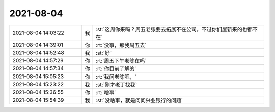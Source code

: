 2021-08-04
-------------

.. list-table::
   :widths: 25, 1, 60

   * - 2021-08-04 14:03:22
     - 我
     - :st:`这周你来吗？周五老张要去拓展不在公司，不过你们屋新来的也都不在`
   * - 2021-08-04 14:39:01
     - 你
     - :rt:`没事，那我周五去`
   * - 2021-08-04 14:52:48
     - 我
     - :st:`好`
   * - 2021-08-04 14:57:29
     - 你
     - :rt:`周五下午老陈在吗`
   * - 2021-08-04 14:57:34
     - 你
     - :rt:`你目前了解的`
   * - 2021-08-04 15:05:23
     - 你
     - :rt:`我问老陈吧，`
   * - 2021-08-04 15:23:22
     - 我
     - :st:`刚才老丁找我`
   * - 2021-08-04 15:36:55
     - 你
     - :rt:`啥事`
   * - 2021-08-04 15:54:39
     - 我
     - :st:`没啥事，就是问问兴业银行的问题`